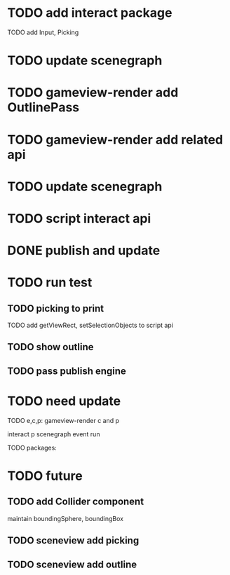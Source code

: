 * TODO add interact package

TODO add Input, Picking


* TODO update scenegraph


* TODO gameview-render add OutlinePass 

* TODO gameview-render add related api




* TODO update scenegraph



* TODO script interact api 


* DONE publish and update 


* TODO run test


** TODO picking to print

TODO add getViewRect, setSelectionObjects to script api


** TODO show outline


** TODO pass publish engine


* TODO need update


TODO e,c,p:
gameview-render c and p
# meta3d-action-run
interact p
scenegraph
event
run



TODO packages:
# gameview-render
# editor




* TODO future


** TODO add Collider component

maintain boundingSphere, boundingBox




** TODO sceneview add picking



** TODO sceneview add outline





# ** TODO add MeshRender component

